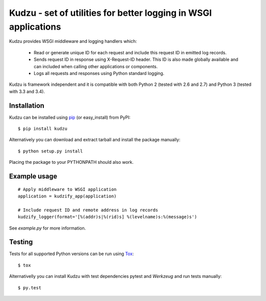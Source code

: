 Kudzu - set of utilities for better logging in WSGI applications
==================================================================

Kudzu provides WSGI middleware and logging handlers which:

 - Read or generate unique ID for each request and include this
   request ID in emitted log records.
 - Sends request ID in response using X-Request-ID header.
   This ID is also  made globally available and can included when
   calling other applications or components.
 - Logs all requests and responses using Python standard logging.


Kudzu is framework independent and it is compatible with both
Python 2 (tested with 2.6 and 2.7) and Python 3 (tested with 3.3 and 3.4).


Installation
------------

Kudzu can be installed using pip_ (or easy_install) from PyPI: ::

    $ pip install kudzu

Alternatively you can download and extract tarball and install the package manually: ::

    $ python setup.py install

Placing the package to your PYTHONPATH should also work.


Example usage
-------------

::

    # Apply middleware to WSGI application
    application = kudzify_app(application)

    # Include request ID and remote address in log records
    kudzify_logger(format='[%(addr)s|%(rid)s] %(levelname)s:%(message)s')


See `example.py` for more information.


Testing
-------

Tests for all supported Python versions can be run using Tox_: ::

    $ tox

Alternativelly you can install Kudzu with test dependencies pytest
and `Werkzeug` and run tests manually: ::

    $ py.test


.. _pip: https://pypi.python.org/pypi/pip
.. _Tox: https://testrun.org/tox/latest/
